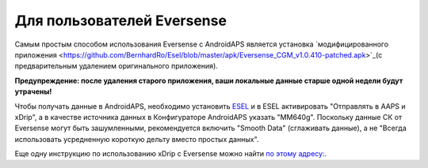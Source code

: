 Для пользователей Eversense
**************************************************
Самым простым способом использования Eversense с AndroidAPS является установка `модифицированного приложения <https://github.com/BernhardRo/Esel/blob/master/apk/Eversense_CGM_v1.0.410-patched.apk>`_(с предварительным удалением оригинального приложения).

**Предупреждение: после удаления старого приложения, ваши локальные данные старше одной недели будут утрачены!**

Чтобы получать данные в AndroidAPS, необходимо установить `ESEL <https://github.com/BernhardRo/Esel/blob/master/apk/esel.apk>`_ и в ESEL активировать "Отправлять в AAPS и xDrip", а в качестве источника данных в Конфигураторе AndroidAPS указать "MM640g". Поскольку данные СК от Eversense могут быть зашумленными, рекомендуется включить "Smooth Data" (сглаживать данные), а не "Всегда использовать усредненную короткую дельту вместо простых данных".

Еще одну инструкцию по использованию xDrip с Eversense можно найти `по этому адресу: <https://github.com/BernhardRo/Esel/tree/master/apk>`_.

